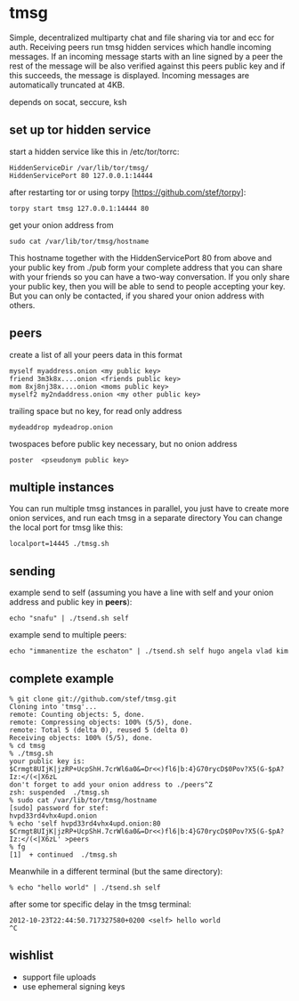 * tmsg
Simple, decentralized multiparty chat and file sharing via tor and ecc
for auth. Receiving peers run tmsg hidden services which handle
incoming messages. If an incoming message starts with an line signed
by a peer the rest of the message will be also verified against this
peers public key and if this succeeds, the message is
displayed. Incoming messages are automatically truncated at 4KB.

depends on socat, seccure, ksh

** set up tor hidden service
start a hidden service like this in /etc/tor/torrc:
#+BEGIN_EXAMPLE
HiddenServiceDir /var/lib/tor/tmsg/
HiddenServicePort 80 127.0.0.1:14444
#+END_EXAMPLE

after restarting tor or using torpy [https://github.com/stef/torpy]:
#+BEGIN_EXAMPLE
torpy start tmsg 127.0.0.1:14444 80
#+END_EXAMPLE

get your onion address from
#+BEGIN_EXAMPLE
sudo cat /var/lib/tor/tmsg/hostname
#+END_EXAMPLE

This hostname together with the HiddenServicePort 80 from above and
your public key from ./pub form your complete address that you can
share with your friends so you can have a two-way conversation. If you
only share your public key, then you will be able to send to people
accepting your key. But you can only be contacted, if you shared your
onion address with others.

** peers
create a list of all your peers data in this format
#+BEGIN_EXAMPLE
myself myaddress.onion <my public key>
friend 3m3k8x....onion <friends public key>
mom 8xj8nj38x....onion <moms public key>
myself2 my2ndaddress.onion <my other public key>
#+END_EXAMPLE
trailing space but no key, for read only address
#+BEGIN_EXAMPLE
mydeaddrop mydeadrop.onion 
#+END_EXAMPLE
twospaces before public key necessary, but no onion address
#+BEGIN_EXAMPLE
poster  <pseudonym public key>
#+END_EXAMPLE

** multiple instances
You can run multiple tmsg instances in parallel, you just have to create more onion services, and run each tmsg in a separate directory
You can change the local port for tmsg like this:
#+BEGIN_EXAMPLE
localport=14445 ./tmsg.sh
#+END_EXAMPLE

** sending
example send to self (assuming you have a line with self and your
onion address and public key in *peers*):
#+BEGIN_EXAMPLE
echo "snafu" | ./tsend.sh self
#+END_EXAMPLE

example send to multiple peers:

#+BEGIN_EXAMPLE
echo "immanentize the eschaton" | ./tsend.sh self hugo angela vlad kim
#+END_EXAMPLE

** complete example
#+BEGIN_EXAMPLE
% git clone git://github.com/stef/tmsg.git
Cloning into 'tmsg'...
remote: Counting objects: 5, done.
remote: Compressing objects: 100% (5/5), done.
remote: Total 5 (delta 0), reused 5 (delta 0)
Receiving objects: 100% (5/5), done.
% cd tmsg
% ./tmsg.sh
your public key is: $Crmgt8UIjK|jzRP+UcpShH.7crWl6a0&=Dr<<)fl6|b:4}G70rycD$0Pov?X5(G-$pA?Iz:</(<|X6zL
don't forget to add your onion address to ./peers^Z
zsh: suspended  ./tmsg.sh
% sudo cat /var/lib/tor/tmsg/hostname
[sudo] password for stef: 
hvpd33rd4vhx4upd.onion
% echo 'self hvpd33rd4vhx4upd.onion:80 $Crmgt8UIjK|jzRP+UcpShH.7crWl6a0&=Dr<<)fl6|b:4}G70rycD$0Pov?X5(G-$pA?Iz:</(<|X6zL' >peers
% fg
[1]  + continued  ./tmsg.sh
#+END_EXAMPLE

Meanwhile in a different terminal (but the same directory):
#+BEGIN_EXAMPLE
% echo "hello world" | ./tsend.sh self
#+END_EXAMPLE

after some tor specific delay in the tmsg terminal:
#+BEGIN_EXAMPLE
2012-10-23T22:44:50.717327580+0200 <self> hello world
^C
#+END_EXAMPLE

** wishlist
 - support file uploads
 - use ephemeral signing keys
